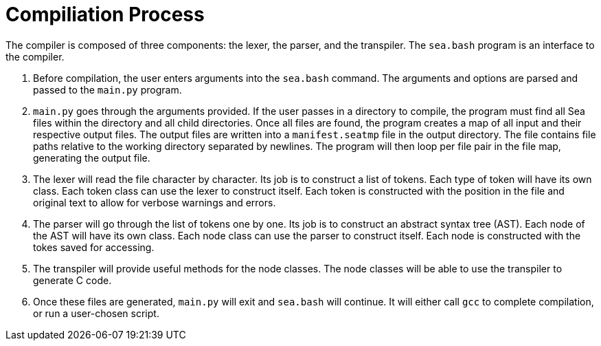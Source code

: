 = Compiliation Process

++++
<link rel="stylesheet" href="../style.css" type="text/css">
++++

The compiler is composed of three components: the lexer, the parser, and the transpiler. The `sea.bash` program is an interface to the compiler.

. Before compilation, the user enters arguments into the `sea.bash` command.
The arguments and options are parsed and passed to the `main.py` program.

. `main.py` goes through the arguments provided.
If the user passes in a directory to compile, the program must find all Sea files within the directory and all child directories.
Once all files are found, the program creates a map of all input and their respective output files.
The output files are written into a `manifest.seatmp` file in the output directory.
The file contains file paths relative to the working directory separated by newlines.
The program will then loop per file pair in the file map, generating the output file.

. The lexer will read the file character by character.
Its job is to construct a list of tokens.
Each type of token will have its own class.
Each token class can use the lexer to construct itself.
Each token is constructed with the position in the file and original text to allow for verbose warnings and errors.

. The parser will go through the list of tokens one by one.
Its job is to construct an abstract syntax tree (AST).
Each node of the AST will have its own class.
Each node class can use the parser to construct itself.
Each node is constructed with the tokes saved for accessing.

. The transpiler will provide useful methods for the node classes.
The node classes will be able to use the transpiler to generate C code.

. Once these files are generated, `main.py` will exit and `sea.bash` will continue.
It will either call `gcc` to complete compilation, or run a user-chosen script.
